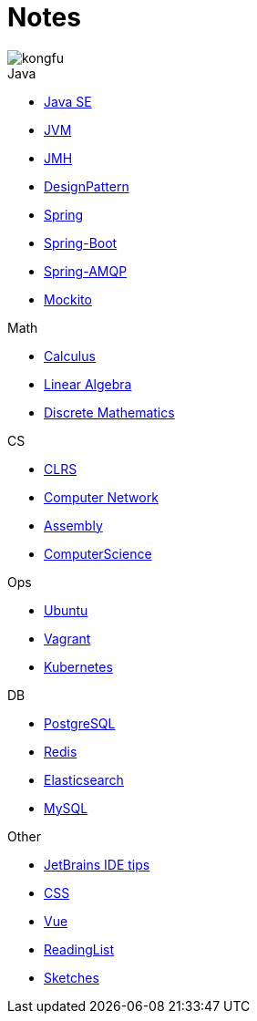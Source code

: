 = Notes
:doctype: book
:icons: font
:source-highlighter: highlightjs
:highlightjs-theme: idea
:sectlinks:

image::http://resources-1252259164.file.myqcloud.com/images/kongfu.jpeg[]

.Java
* link:JavaSE.html[Java SE]
* link:JVM.html[JVM]
* link:JMH.html[JMH]
* link:DesignPattern.html[DesignPattern]
* link:Spring.html[Spring]
* link:Spring-Boot-Seq.html[Spring-Boot]
* link:RabbitMQ.html[Spring-AMQP]
* link:Mockito.html[Mockito]

.Math
* link:Calculus.html[Calculus]
* link:LinearAlgebra.html[Linear Algebra]
* link:DiscreteMathematics.html[Discrete Mathematics]

.CS
* link:CLRS.html[CLRS]
* link:Network.html[Computer Network]
* link:Assembly.html[Assembly]
* link:ComputerScience.html[ComputerScience]

.Ops
* link:Ubuntu.html[Ubuntu]
* link:Vagrant.html[Vagrant]
* link:Kubernetes.html[Kubernetes]

.DB
* link:PostgreSQL.html[PostgreSQL]
* link:Redis.html[Redis]
* link:Elasticsearch.html[Elasticsearch]
* link:MySQL.html[MySQL]

.Other
* link:JetBrains.html[JetBrains IDE tips]
* link:CSS.html[CSS]
* link:Vue.html[Vue]
* link:ReadingList.html[ReadingList]
* link:sketch.html[Sketches]
